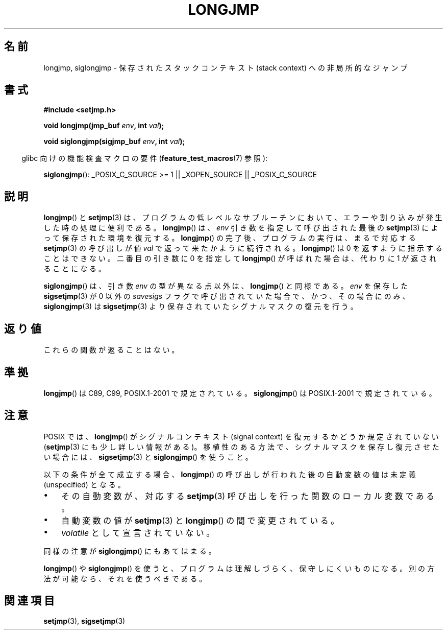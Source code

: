 .\" Written by Michael Haardt, Fri Nov 25 14:51:42 MET 1994
.\"
.\" This is free documentation; you can redistribute it and/or
.\" modify it under the terms of the GNU General Public License as
.\" published by the Free Software Foundation; either version 2 of
.\" the License, or (at your option) any later version.
.\"
.\" The GNU General Public License's references to "object code"
.\" and "executables" are to be interpreted as the output of any
.\" document formatting or typesetting system, including
.\" intermediate and printed output.
.\"
.\" This manual is distributed in the hope that it will be useful,
.\" but WITHOUT ANY WARRANTY; without even the implied warranty of
.\" MERCHANTABILITY or FITNESS FOR A PARTICULAR PURPOSE.  See the
.\" GNU General Public License for more details.
.\"
.\" You should have received a copy of the GNU General Public
.\" License along with this manual; if not, write to the Free
.\" Software Foundation, Inc., 59 Temple Place, Suite 330, Boston, MA 02111,
.\" USA.
.\"
.\" Added siglongjmp, Sun Mar  2 22:03:05 EST 1997, jrv@vanzandt.mv.com
.\" Modifications, Sun Feb 26 14:39:45 1995, faith@cs.unc.edu
.\" "
.\"*******************************************************************
.\"
.\" This file was generated with po4a. Translate the source file.
.\"
.\"*******************************************************************
.TH LONGJMP 3 2009\-01\-13 "" "Linux Programmer's Manual"
.SH 名前
longjmp, siglongjmp \- 保存されたスタックコンテキスト (stack context)  への非局所的なジャンプ
.SH 書式
.nf
\fB#include <setjmp.h>\fP

\fBvoid longjmp(jmp_buf \fP\fIenv\fP\fB, int \fP\fIval\fP\fB);\fP

\fBvoid siglongjmp(sigjmp_buf \fP\fIenv\fP\fB, int \fP\fIval\fP\fB);\fP
.fi
.sp
.in -4n
glibc 向けの機能検査マクロの要件 (\fBfeature_test_macros\fP(7)  参照):
.in
.sp
\fBsiglongjmp\fP(): _POSIX_C_SOURCE\ >=\ 1 || _XOPEN_SOURCE ||
_POSIX_C_SOURCE
.SH 説明
\fBlongjmp\fP()  と \fBsetjmp\fP(3)  は、プログラムの低レベルなサブルーチンにおいて、
エラーや割り込みが発生した時の処理に便利である。 \fBlongjmp\fP()  は、\fIenv\fP 引き数を指定して呼び出された最後の
\fBsetjmp\fP(3)  によって保存された環境を復元する。 \fBlongjmp\fP()  の完了後、プログラムの実行は、まるで対応する
\fBsetjmp\fP(3)  の呼び出しが値 \fIval\fP で返って来たかように続行される。 \fBlongjmp\fP()  は 0
を返すように指示することはできない。 二番目の引き数に 0 を指定して \fBlongjmp\fP()  が呼ばれた場合は、代わりに 1
が返されることになる。
.P
\fBsiglongjmp\fP()  は、引き数 \fIenv\fP の型が異なる点以外は、 \fBlongjmp\fP()  と同様である。 \fIenv\fP を保存した
\fBsigsetjmp\fP(3)  が 0 以外の \fIsavesigs\fP フラグで呼び出されていた場合で、 かつ、その場合にのみ、
\fBsiglongjmp\fP(3)  は \fBsigsetjmp\fP(3)  より保存されていたシグナルマスクの復元を行う。
.SH 返り値
これらの関数が返ることはない。
.SH 準拠
\fBlongjmp\fP()  は C89, C99, POSIX.1\-2001 で規定されている。 \fBsiglongjmp\fP()  は
POSIX.1\-2001 で規定されている。
.SH 注意
POSIX では、 \fBlongjmp\fP() がシグナルコンテキスト (signal context) を復元
するかどうか規定されていない (\fBsetjmp\fP(3) にも少し詳しい情報がある)。
移植性のある方法で、シグナルマスクを保存し復元させたい場合には、
\fBsigsetjmp\fP(3) と \fBsiglongjmp\fP() を使うこと。
.P
以下の条件が全て成立する場合、 \fBlongjmp\fP()  の呼び出しが行われた後の自動変数の値は未定義 (unspecified) となる。
.IP \(bu 3
その自動変数が、対応する \fBsetjmp\fP(3)  呼び出しを行った関数のローカル変数である。
.IP \(bu
自動変数の値が \fBsetjmp\fP(3)  と \fBlongjmp\fP()  の間で変更されている。
.IP \(bu
\fIvolatile\fP として宣言されていない。
.P
同様の注意が \fBsiglongjmp\fP()  にもあてはまる。
.P
\fBlongjmp\fP()  や \fBsiglongjmp\fP()  を使うと、プログラムは理解しづらく、保守しにくいものになる。
別の方法が可能なら、それを使うべきである。
.SH 関連項目
\fBsetjmp\fP(3), \fBsigsetjmp\fP(3)
